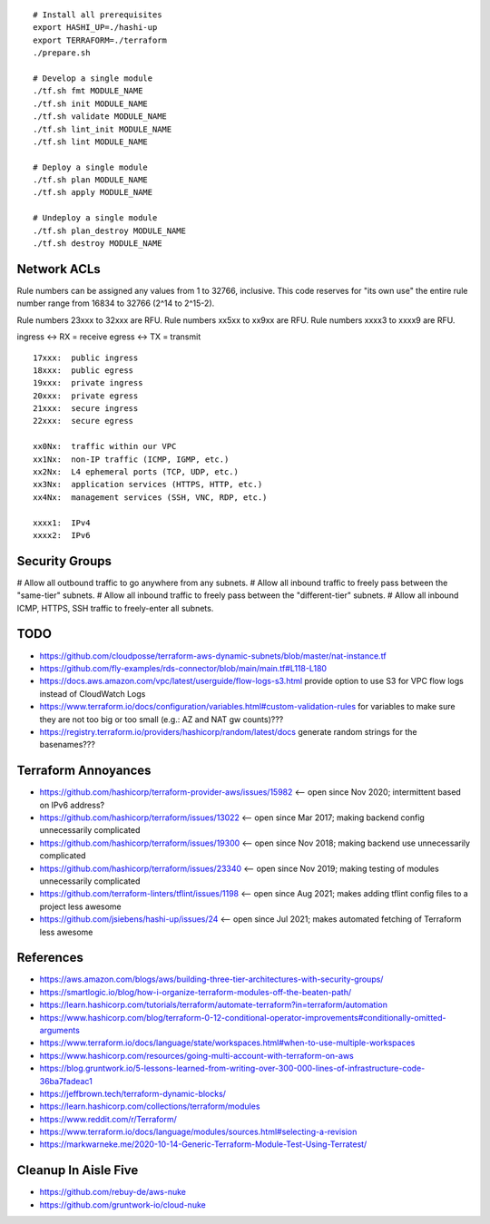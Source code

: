 ::

    # Install all prerequisites
    export HASHI_UP=./hashi-up
    export TERRAFORM=./terraform
    ./prepare.sh

    # Develop a single module
    ./tf.sh fmt MODULE_NAME
    ./tf.sh init MODULE_NAME
    ./tf.sh validate MODULE_NAME
    ./tf.sh lint_init MODULE_NAME
    ./tf.sh lint MODULE_NAME

    # Deploy a single module
    ./tf.sh plan MODULE_NAME
    ./tf.sh apply MODULE_NAME

    # Undeploy a single module
    ./tf.sh plan_destroy MODULE_NAME
    ./tf.sh destroy MODULE_NAME


Network ACLs
------------

Rule numbers can be assigned any values from 1 to 32766, inclusive.  This code
reserves for "its own use" the entire rule number range from 16834 to 32766
(2^14 to 2^15-2).

Rule numbers 23xxx to 32xxx are RFU.
Rule numbers xx5xx to xx9xx are RFU.
Rule numbers xxxx3 to xxxx9 are RFU.

ingress <-> RX = receive
egress  <-> TX = transmit

::

    17xxx:  public ingress
    18xxx:  public egress
    19xxx:  private ingress
    20xxx:  private egress
    21xxx:  secure ingress
    22xxx:  secure egress

    xx0Nx:  traffic within our VPC
    xx1Nx:  non-IP traffic (ICMP, IGMP, etc.)
    xx2Nx:  L4 ephemeral ports (TCP, UDP, etc.)
    xx3Nx:  application services (HTTPS, HTTP, etc.)
    xx4Nx:  management services (SSH, VNC, RDP, etc.)

    xxxx1:  IPv4
    xxxx2:  IPv6



Security Groups
---------------

# Allow all outbound traffic to go anywhere from any subnets.
# Allow all inbound traffic to freely pass between the "same-tier" subnets.
# Allow all inbound traffic to freely pass between the "different-tier" subnets.
# Allow all inbound ICMP, HTTPS, SSH traffic to freely-enter all subnets.


TODO
----

* https://github.com/cloudposse/terraform-aws-dynamic-subnets/blob/master/nat-instance.tf
* https://github.com/fly-examples/rds-connector/blob/main/main.tf#L118-L180
* https://docs.aws.amazon.com/vpc/latest/userguide/flow-logs-s3.html provide option to use S3 for VPC flow logs instead of CloudWatch Logs
* https://www.terraform.io/docs/configuration/variables.html#custom-validation-rules for variables to make sure they are not too big or too small (e.g.:  AZ and NAT gw counts)???
* https://registry.terraform.io/providers/hashicorp/random/latest/docs generate random strings for the basenames???


Terraform Annoyances
--------------------

* https://github.com/hashicorp/terraform-provider-aws/issues/15982  <-- open since Nov 2020;  intermittent based on IPv6 address?
* https://github.com/hashicorp/terraform/issues/13022  <-- open since Mar 2017;  making backend config unnecessarily complicated
* https://github.com/hashicorp/terraform/issues/19300  <-- open since Nov 2018;  making backend use unnecessarily complicated
* https://github.com/hashicorp/terraform/issues/23340  <-- open since Nov 2019;  making testing of modules unnecessarily complicated
* https://github.com/terraform-linters/tflint/issues/1198  <-- open since Aug 2021;  makes adding tflint config files to a project less awesome
* https://github.com/jsiebens/hashi-up/issues/24  <-- open since Jul 2021;  makes automated fetching of Terraform less awesome


References
----------

* https://aws.amazon.com/blogs/aws/building-three-tier-architectures-with-security-groups/
* https://smartlogic.io/blog/how-i-organize-terraform-modules-off-the-beaten-path/
* https://learn.hashicorp.com/tutorials/terraform/automate-terraform?in=terraform/automation
* https://www.hashicorp.com/blog/terraform-0-12-conditional-operator-improvements#conditionally-omitted-arguments
* https://www.terraform.io/docs/language/state/workspaces.html#when-to-use-multiple-workspaces
* https://www.hashicorp.com/resources/going-multi-account-with-terraform-on-aws
* https://blog.gruntwork.io/5-lessons-learned-from-writing-over-300-000-lines-of-infrastructure-code-36ba7fadeac1
* https://jeffbrown.tech/terraform-dynamic-blocks/
* https://learn.hashicorp.com/collections/terraform/modules
* https://www.reddit.com/r/Terraform/
* https://www.terraform.io/docs/language/modules/sources.html#selecting-a-revision
* https://markwarneke.me/2020-10-14-Generic-Terraform-Module-Test-Using-Terratest/


Cleanup In Aisle Five
---------------------

* https://github.com/rebuy-de/aws-nuke
* https://github.com/gruntwork-io/cloud-nuke
